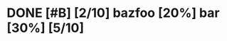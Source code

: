 * DONE  [#B] [2/10] bazfoo [20%]  bar [30%] [5/10]
:PROPERTIES:
:ID:       4j2i4b80qmk0
:END:

#+transclude: [[id:yjm8lle0wlk0][fooba]] :level 2
